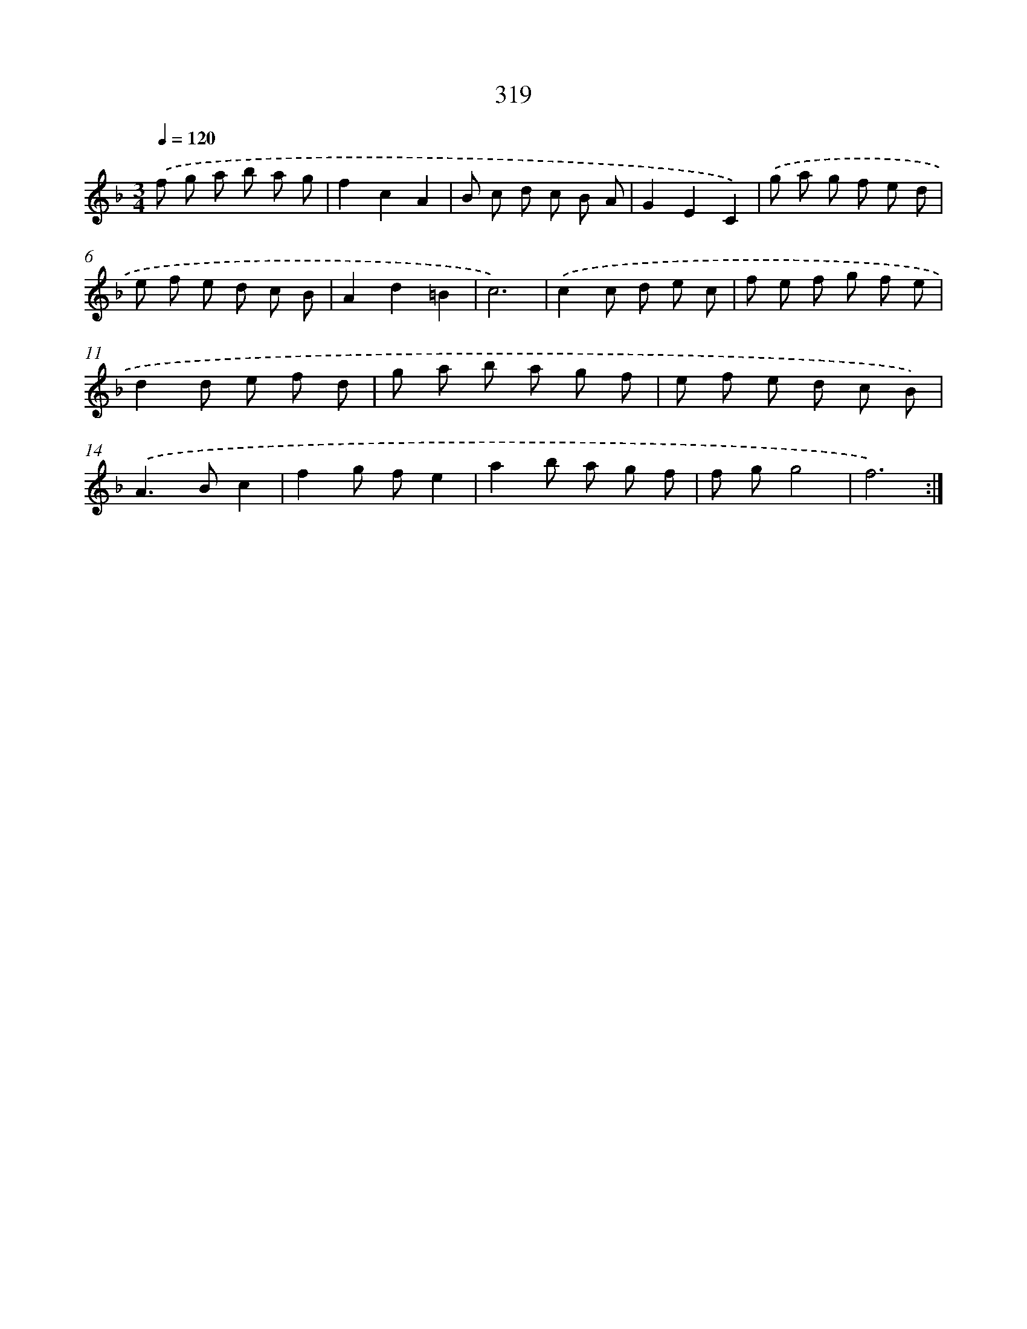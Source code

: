 X: 11893
T: 319
%%abc-version 2.0
%%abcx-abcm2ps-target-version 5.9.1 (29 Sep 2008)
%%abc-creator hum2abc beta
%%abcx-conversion-date 2018/11/01 14:37:19
%%humdrum-veritas 2594736379
%%humdrum-veritas-data 3374833345
%%continueall 1
%%barnumbers 0
L: 1/8
M: 3/4
Q: 1/4=120
K: F clef=treble
.('f g a b a g |
f2c2A2 |
B c d c B A |
G2E2C2) |
.('g a g f e d |
e f e d c B |
A2d2=B2 |
c6) |
.('c2c d e c |
f e f g f e |
d2d e f d |
g a b a g f |
e f e d c B) |
.('A2>B2c2 |
f2g fe2 |
a2b a g f |
f gg4 |
f6) :|]
